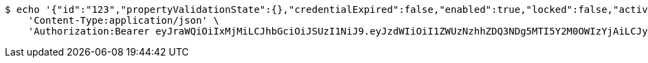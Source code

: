 [source,bash]
----
$ echo '{"id":"123","propertyValidationState":{},"credentialExpired":false,"enabled":true,"locked":false,"active":true,"username":"user","password":"password","color":"blue"}' | http POST 'http://localhost:8080/domains/test-app/users' \
    'Content-Type:application/json' \
    'Authorization:Bearer eyJraWQiOiIxMjMiLCJhbGciOiJSUzI1NiJ9.eyJzdWIiOiI1ZWUzNzhhZDQ3NDg5MTI5Y2M0OWIzYjAiLCJyb2xlcyI6W10sImlzcyI6Im1tYWR1LmNvbSIsImdyb3VwcyI6W10sImF1dGhvcml0aWVzIjpbXSwiY2xpZW50X2lkIjoiMjJlNjViNzItOTIzNC00MjgxLTlkNzMtMzIzMDA4OWQ0OWE3IiwiZG9tYWluX2lkIjoiMCIsImF1ZCI6InRlc3QiLCJuYmYiOjE1OTczMjAxMjEsInVzZXJfaWQiOiIxMTExMTExMTEiLCJzY29wZSI6ImEudGVzdC1hcHAudXNlci5jcmVhdGUiLCJleHAiOjE1OTczMjAxMjYsImlhdCI6MTU5NzMyMDEyMSwianRpIjoiZjViZjc1YTYtMDRhMC00MmY3LWExZTAtNTgzZTI5Y2RlODZjIn0.C24n2eqXQpp1P05eTMNUa5yuSdPXr6M7-zVwjx7iQy03PBfl46Tj2aUXfsmqGj1of0TCx4P6Yp2mFNCHbBp2jqOKGnDxxi6QOIefNcdogz_co1M-K7ArAR2mVvbBvEO8sVFLgqT5rHeW34YjjXvlbAJDpiNjs4GxvBsSyeOOuPveL5mI9SoHTF0aACCU8lc5OORUgCFu7AjhdXwR_muENWwUXW3tnqc60HhXZ_kjCnt8FoJ6n-fC0Q4xnY327-Ppbj1mSDSraTLUNXAgTQP8n1IqY0sx_FzGiECthsOR8B7AZ0OAuaK6Y-t1icTDmbXWNRK4M1H4zUIS5G8-0i5YSg'
----